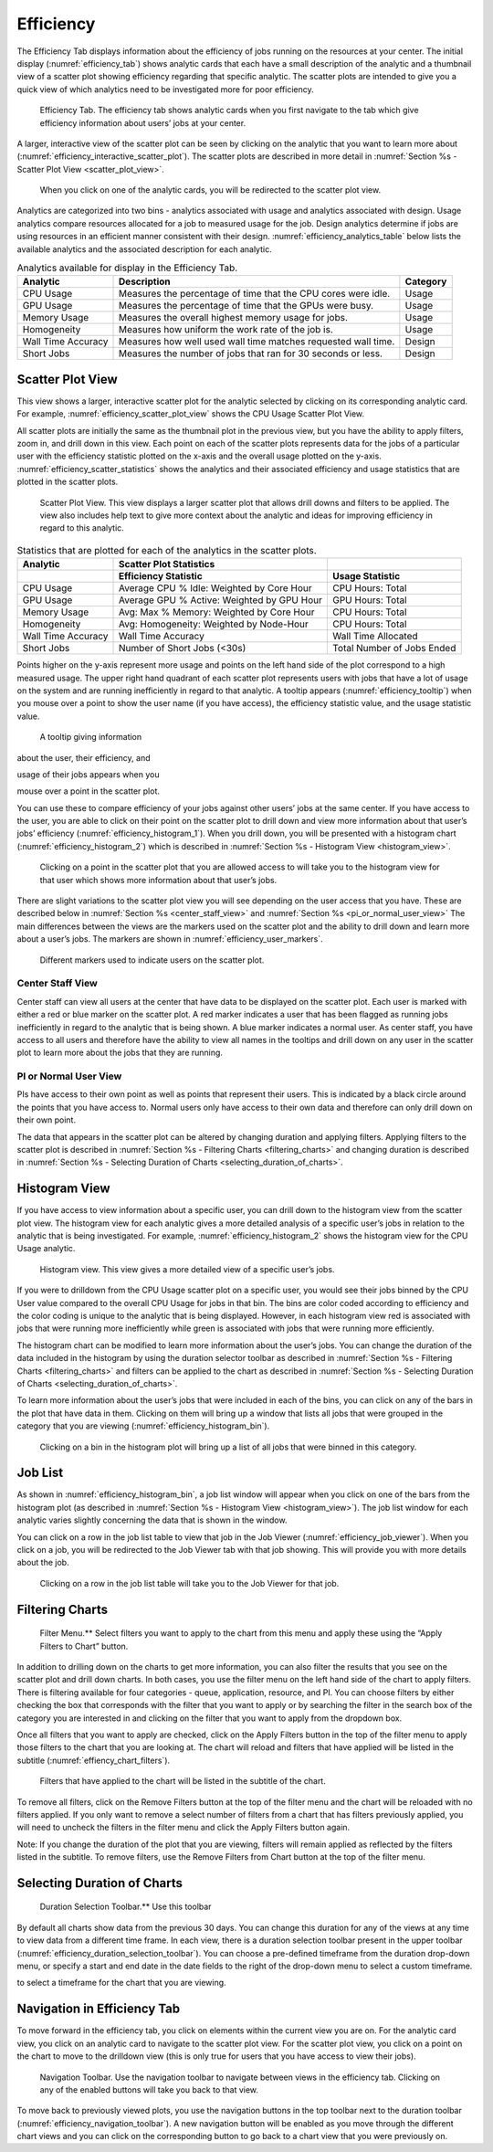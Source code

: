 Efficiency
=============

The Efficiency Tab displays information about the efficiency of jobs
running on the resources at your center. The initial display (:numref:`efficiency_tab`)
shows analytic cards that each have a small description of the
analytic and a thumbnail view of a scatter plot showing efficiency
regarding that specific analytic. The scatter plots are intended to give
you a quick view of which analytics need to be investigated more for
poor efficiency.

.. figure:: media/image42.png
   :name: efficiency_tab

   Efficiency Tab. The efficiency tab shows analytic cards
   when you first navigate to the tab which give efficiency information
   about users’ jobs at your center.


A larger, interactive view of the scatter plot can be seen by clicking
on the analytic that you want to learn more about (:numref:`efficiency_interactive_scatter_plot`). The
scatter plots are described in more detail in
:numref:`Section %s - Scatter Plot View <scatter_plot_view>`.

.. figure:: media/image6.png
   :name: efficiency_interactive_scatter_plot

   When you click on one of the analytic cards, you will
   be redirected to the scatter plot view.

Analytics are categorized into two bins - analytics associated with
usage and analytics associated with design. Usage analytics compare
resources allocated for a job to measured usage for the job. Design
analytics determine if jobs are using resources in an efficient manner
consistent with their design. :numref:`efficiency_analytics_table` below lists the available
analytics and the associated description for each analytic.


.. _efficiency_analytics_table:

.. table:: Analytics available for display in the Efficiency Tab.

   +--------------+-------------------------------------------+--------------+
   | **Analytic** | **Description**                           | **Category** |
   +==============+===========================================+==============+
   | CPU Usage    | Measures the percentage of time that the  | Usage        |
   |              | CPU cores were idle.                      |              |
   +--------------+-------------------------------------------+--------------+
   | GPU Usage    | Measures the percentage of time that the  | Usage        |
   |              | GPUs were busy.                           |              |
   +--------------+-------------------------------------------+--------------+
   | Memory       | Measures the overall highest memory usage | Usage        |
   | Usage        | for jobs.                                 |              |
   +--------------+-------------------------------------------+--------------+
   | Homogeneity  | Measures how uniform the work rate of the | Usage        |
   |              | job is.                                   |              |
   +--------------+-------------------------------------------+--------------+
   | Wall Time    | Measures how well used wall time matches  | Design       |
   | Accuracy     | requested wall time.                      |              |
   +--------------+-------------------------------------------+--------------+
   | Short Jobs   | Measures the number of jobs that ran for  | Design       |
   |              | 30 seconds or less.                       |              |
   +--------------+-------------------------------------------+--------------+

.. _scatter_plot_view:

Scatter Plot View
-----------------------

This view shows a larger, interactive scatter plot for the analytic
selected by clicking on its corresponding analytic card. For example,
:numref:`efficiency_scatter_plot_view` shows the CPU Usage Scatter Plot View.

All scatter plots are initially the same as the thumbnail plot in the
previous view, but you have the ability to apply filters, zoom in, and
drill down in this view. Each point on each of the scatter plots
represents data for the jobs of a particular user with the efficiency
statistic plotted on the x-axis and the overall usage plotted on the
y-axis. :numref:`efficiency_scatter_statistics` shows the analytics and their associated
efficiency and usage statistics that are plotted in the scatter plots.

.. figure:: media/image102.png
   :name: efficiency_scatter_plot_view

   Scatter Plot View. This view displays a larger scatter
   plot that allows drill downs and filters to be applied. The view also
   includes help text to give more context about the analytic and ideas for
   improving efficiency in regard to this analytic.


.. _efficiency_scatter_statistics:

.. table:: Statistics that are plotted for each of the analytics in the scatter plots.

   +-----------------------+-----------------------+-----------------------+
   | **Analytic**          | **Scatter Plot        |                       |
   |                       | Statistics**          |                       |
   +=======================+=======================+=======================+
   |                       | **Efficiency          | **Usage Statistic**   |
   |                       | Statistic**           |                       |
   +-----------------------+-----------------------+-----------------------+
   | CPU Usage             | Average CPU % Idle:   | CPU Hours: Total      |
   |                       | Weighted by Core Hour |                       |
   +-----------------------+-----------------------+-----------------------+
   | GPU Usage             | Average GPU % Active: | GPU Hours: Total      |
   |                       | Weighted by GPU Hour  |                       |
   +-----------------------+-----------------------+-----------------------+
   | Memory Usage          | Avg: Max % Memory:    | CPU Hours: Total      |
   |                       | Weighted by Core Hour |                       |
   +-----------------------+-----------------------+-----------------------+
   | Homogeneity           | Avg: Homogeneity:     | CPU Hours: Total      |
   |                       | Weighted by Node-Hour |                       |
   +-----------------------+-----------------------+-----------------------+
   | Wall Time Accuracy    | Wall Time Accuracy    | Wall Time Allocated   |
   +-----------------------+-----------------------+-----------------------+
   | Short Jobs            | Number of Short Jobs  | Total Number of Jobs  |
   |                       | (<30s)                | Ended                 |
   +-----------------------+-----------------------+-----------------------+

Points higher on the y-axis represent more usage and points on the left
hand side of the plot correspond to a high measured usage. The upper
right hand quadrant of each scatter plot represents users with jobs that
have a lot of usage on the system and are running inefficiently in
regard to that analytic. A tooltip appears (:numref:`efficiency_tooltip`) when you
mouse over a point to show the user name (if you have access), the
efficiency statistic value, and the usage statistic value.

.. figure:: media/image20.png
   :name: efficiency_tooltip

   A tooltip giving information

about the user, their efficiency, and

usage of their jobs appears when you

mouse over a point in the scatter plot.

You can use these to compare efficiency of your jobs against other
users’ jobs at the same center. If you have access to the user, you are
able to click on their point on the scatter plot to drill down and view
more information about that user’s jobs’ efficiency (:numref:`efficiency_histogram_1`).
When you drill down, you will be presented with a histogram chart
(:numref:`efficiency_histogram_2`) which is described in
:numref:`Section %s - Histogram View <histogram_view>`.

.. figure:: media/image130.png
   :name: efficiency_histogram_1

   Clicking on a point in the scatter plot that you are
   allowed access to will take you to the histogram view for that user
   which shows more information about that user’s jobs.

There are slight variations to the scatter plot view you will see
depending on the user access that you have. These are described below in
:numref:`Section %s <center_staff_view>` and :numref:`Section %s <pi_or_normal_user_view>`
The main differences between the views are
the markers used on the scatter plot and the ability to drill down and
learn more about a user’s jobs. The markers are shown in :numref:`efficiency_user_markers`.

.. figure:: media/image2.png
   :name: efficiency_user_markers

   Different markers used to indicate users on the scatter plot.

.. _center_staff_view:

Center Staff View
~~~~~~~~~~~~~~~~~~~~~~~~~~~~

Center staff can view all users at the center that have data to be
displayed on the scatter plot. Each user is marked with either a red
or blue marker on the scatter plot. A red marker indicates a user
that has been flagged as running jobs inefficiently in regard to the
analytic that is being shown. A blue marker indicates a normal user.
As center staff, you have access to all users and therefore have the
ability to view all names in the tooltips and drill down on any user
in the scatter plot to learn more about the jobs that they are
running.

.. _pi_or_normal_user_view:

PI or Normal User View
~~~~~~~~~~~~~~~~~~~~~~~~~~~~~~~~~

PIs have access to their own point as well as points that represent
their users. This is indicated by a black circle around the points
that you have access to. Normal users only have access to their own
data and therefore can only drill down on their own point.

.. TODO: ref sections

The data that appears in the scatter plot can be altered by changing
duration and applying filters. Applying filters to the scatter plot is
described in :numref:`Section %s - Filtering Charts <filtering_charts>`
and changing duration is described in :numref:`Section %s - Selecting Duration of Charts <selecting_duration_of_charts>`.

.. _histogram_view:

Histogram View
-------------------

If you have access to view information about a specific user, you can
drill down to the histogram view from the scatter plot view. The
histogram view for each analytic gives a more detailed analysis of a
specific user’s jobs in relation to the analytic that is being
investigated. For example, :numref:`efficiency_histogram_2` shows the histogram view for
the CPU Usage analytic.

.. figure:: media/image66.png
   :name: efficiency_histogram_2

   Histogram view. This view gives a more detailed view of
   a specific user’s jobs.

If you were to drilldown from the CPU Usage scatter plot on a specific
user, you would see their jobs binned by the CPU User value compared to
the overall CPU Usage for jobs in that bin. The bins are color coded
according to efficiency and the color coding is unique to the analytic
that is being displayed. However, in each histogram view red is
associated with jobs that were running more inefficiently while green is
associated with jobs that were running more efficiently.

The histogram chart can be modified to learn more information about the
user’s jobs. You can change the duration of the data included in the
histogram by using the duration selector toolbar as described in
:numref:`Section %s - Filtering Charts <filtering_charts>`
and filters can be applied to the chart as described in
:numref:`Section %s - Selecting Duration of Charts <selecting_duration_of_charts>`.

To learn more information about the user’s jobs that were included in
each of the bins, you can click on any of the bars in the plot that have
data in them. Clicking on them will bring up a window that lists all
jobs that were grouped in the category that you are viewing (:numref:`efficiency_histogram_bin`).

.. figure:: media/image3.png
   :name: efficiency_histogram_bin

   Clicking on a bin in the histogram plot will bring up a
   list of all jobs that were binned in this category.

Job List
--------------

As shown in :numref:`efficiency_histogram_bin`, a job list window will appear when you
click on one of the bars from the histogram plot (as described in
:numref:`Section %s - Histogram View <histogram_view>`). The job list window for each
analytic varies slightly concerning the data that is shown in the
window.

You can click on a row in the job list table to view that job in the Job
Viewer (:numref:`efficiency_job_viewer`). When you click on a job, you will be
redirected to the Job Viewer tab with that job showing. This will
provide you with more details about the job.

.. figure:: media/image25.png
   :name: efficiency_job_viewer

   Clicking on a row in the job list table will take you
   to the Job Viewer for that job.

.. _filtering_charts:

Filtering Charts
-------------------------------

.. figure:: media/image34.png
   :name: efficiency_filter_menu

   Filter Menu.** Select filters you want to apply to the
   chart from this menu and apply these using the “Apply Filters to Chart”
   button.

In addition to drilling down on the charts to get more information, you
can also filter the results that you see on the scatter plot and drill
down charts. In both cases, you use the filter menu on the left hand
side of the chart to apply filters. There is filtering available for
four categories - queue, application, resource, and PI. You can choose
filters by either checking the box that corresponds with the filter that
you want to apply or by searching the filter in the search box of the
category you are interested in and clicking on the filter that you want
to apply from the dropdown box.

Once all filters that you want to apply are checked, click on the Apply
Filters button in the top of the filter menu to apply those filters to
the chart that you are looking at. The chart will reload and filters
that have applied will be listed in the subtitle (:numref:`effiency_chart_filters`).

.. figure:: media/image74.png
   :name: effiency_chart_filters

   Filters that have applied to the chart will be listed
   in the subtitle of the chart.

To remove all filters, click on the Remove Filters button at the top of
the filter menu and the chart will be reloaded with no filters applied.
If you only want to remove a select number of filters from a chart that
has filters previously applied, you will need to uncheck the filters in
the filter menu and click the Apply Filters button again.

Note: If you change the duration of the plot that you are viewing,
filters will remain applied as reflected by the filters listed in the
subtitle. To remove filters, use the Remove Filters from Chart button at
the top of the filter menu.

.. _selecting_duration_of_charts:

Selecting Duration of Charts
-------------------------------------------

.. figure:: media/image21.png
   :name: efficiency_duration_selection_toolbar

   Duration Selection Toolbar.** Use this toolbar

By default all charts show data from the previous 30 days. You can
change this duration for any of the views at any time to view data from
a different time frame. In each view, there is a duration selection
toolbar present in the upper toolbar (:numref:`efficiency_duration_selection_toolbar`). You can choose
a pre-defined timeframe from the duration drop-down menu, or specify a
start and end date in the date fields to the right of the drop-down menu
to select a custom timeframe.

to select a timeframe for the chart that you are viewing.

Navigation in Efficiency Tab
----------------------------------

To move forward in the efficiency tab, you click on elements within the
current view you are on. For the analytic card view, you click on an
analytic card to navigate to the scatter plot view. For the scatter plot
view, you click on a point on the chart to move to the drilldown view
(this is only true for users that you have access to view their jobs).

.. figure:: media/image93.png
   :name: efficiency_navigation_toolbar

   Navigation Toolbar. Use the navigation toolbar to
   navigate between views in the efficiency tab. Clicking on any of the
   enabled buttons will take you back to that view.

To move back to previously viewed plots, you use the navigation buttons
in the top toolbar next to the duration toolbar (:numref:`efficiency_navigation_toolbar`). A
new navigation button will be enabled as you move through the different
chart views and you can click on the corresponding button to go back to
a chart view that you were previously on.
